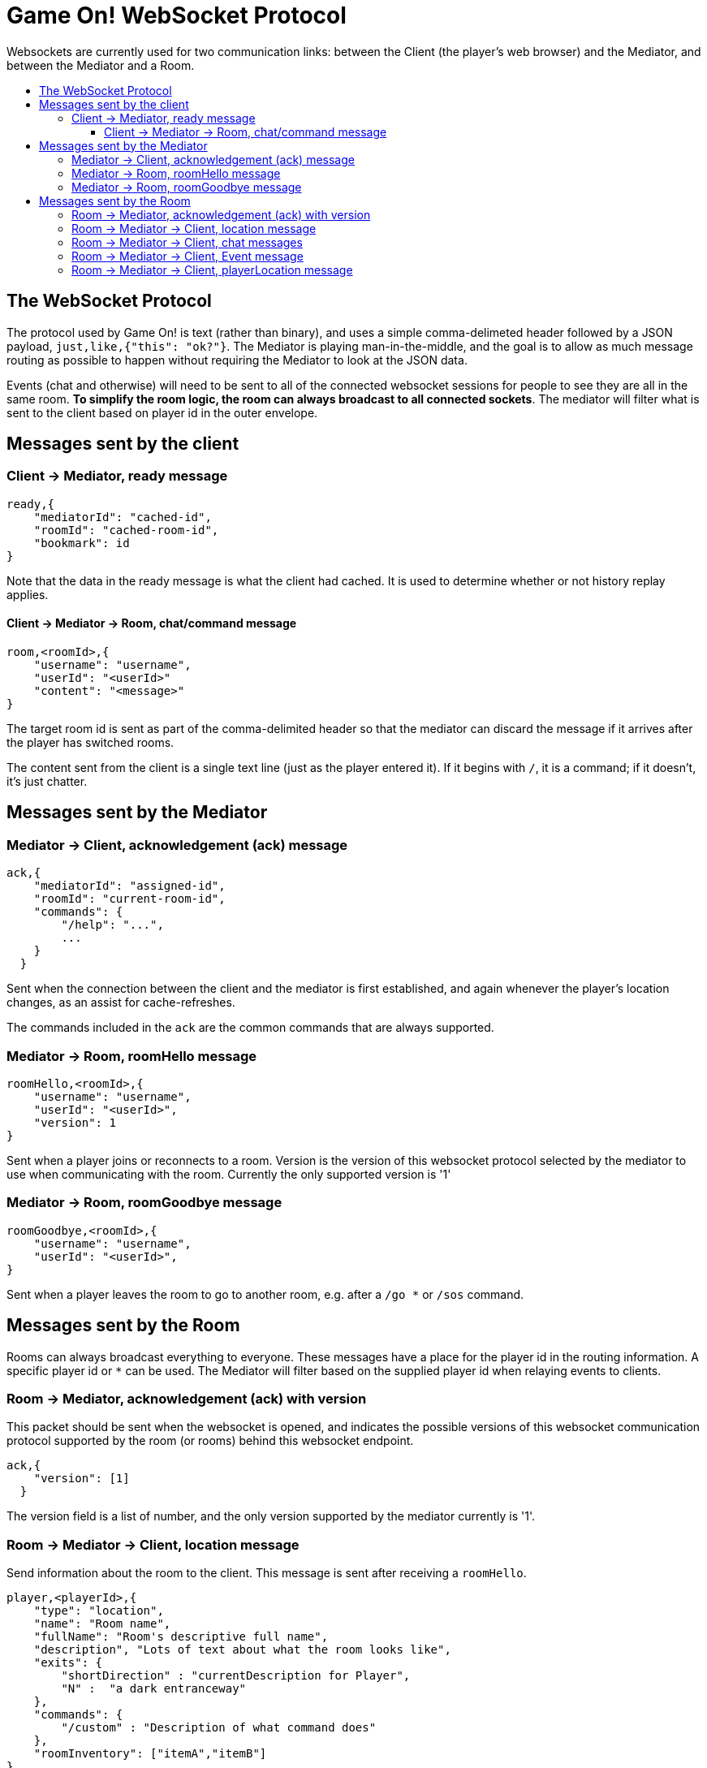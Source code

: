 = Game On! WebSocket Protocol
:icons: font
:toc: preamble
:toc-title:
:toclevels: 3
:imagesdir: /images
:swagger: https://game-on.org/swagger/

Websockets are currently used for two communication links: between the Client
(the player's web browser) and the Mediator, and between the Mediator and a Room.

== The WebSocket Protocol

The protocol used by Game On! is text (rather than binary), and uses a simple
comma-delimeted header followed by a JSON payload, `just,like,{"this": "ok?"}`.
The Mediator is playing man-in-the-middle, and the goal is to allow as much message
routing as possible to happen without requiring the Mediator to look at the JSON data.

Events (chat and otherwise) will need to be sent to all of the connected websocket
sessions for people to see they are all in the same room. *To simplify the room
logic, the room can always broadcast to all connected sockets*. The mediator will
filter what is sent to the client based on player id in the outer envelope.

== Messages sent by the client

=== Client -> Mediator, ready message

----
ready,{
    "mediatorId": "cached-id",
    "roomId": "cached-room-id",
    "bookmark": id
}
----
Note that the data in the ready message is what the client had cached. It is
used to determine whether or not history replay applies.


==== Client -> Mediator -> Room, chat/command message

----
room,<roomId>,{
    "username": "username",
    "userId": "<userId>"
    "content": "<message>"
}
----
The target room id is sent as part of the comma-delimited header so that the
mediator can discard the message if it arrives after the player has switched rooms.

The content sent from the client is a single text line (just as the player
entered it). If it begins with `/`, it is a command; if it doesn't, it's just
chatter.

== Messages sent by the Mediator

=== Mediator -> Client, acknowledgement (ack) message

----
ack,{
    "mediatorId": "assigned-id",
    "roomId": "current-room-id",
    "commands": {
        "/help": "...",
        ...
    }
  }
----

Sent when the connection between the client and the mediator is first established,
and again whenever the player's location changes, as an assist for cache-refreshes.

The commands included in the `ack` are the common commands that are always supported.

=== Mediator -> Room, roomHello message

----
roomHello,<roomId>,{
    "username": "username",
    "userId": "<userId>",
    "version": 1
}
----

Sent when a player joins or reconnects to a room.
Version is the version of this websocket protocol selected by the mediator to
use when communicating with the room.
Currently the only supported version is '1'

=== Mediator -> Room, roomGoodbye message

----
roomGoodbye,<roomId>,{
    "username": "username",
    "userId": "<userId>",
}
----

Sent when a player leaves the room to go to another room, e.g. after a `/go *`
or `/sos` command.

== Messages sent by the Room

Rooms can always broadcast everything to everyone. These messages have a place
for the player id in the routing information. A specific player id or `*` can
be used. The Mediator will filter based on the supplied player id when relaying
events to clients.

=== Room -> Mediator, acknowledgement (ack) with version

This packet should be sent when the websocket is opened, and indicates the
possible versions of this websocket communication protocol supported by the
room (or rooms) behind this websocket endpoint.

----
ack,{
    "version": [1]
  }
----

The version field is a list of number, and the only version supported by the
mediator currently is '1'.

=== Room -> Mediator -> Client, location message

Send information about the room to the client. This message is sent after
receiving a `roomHello`.

----
player,<playerId>,{
    "type": "location",
    "name": "Room name",
    "fullName": "Room's descriptive full name",
    "description", "Lots of text about what the room looks like",
    "exits": {
        "shortDirection" : "currentDescription for Player",
        "N" :  "a dark entranceway"
    },
    "commands": {
        "/custom" : "Description of what command does"
    },
    "roomInventory": ["itemA","itemB"]
}
----

Note: Some attributes, like "exits", "commands", and "roomInventory" can also be
sent with other room events as a pseudo-push notification


=== Room -> Mediator -> Client, chat messages

----
player,*,{...}
{
  "type": "chat",
  "username": "username",
  "content": "<message>",
  "bookmark": <long room-specific message id>
}
----

Content is a simple string containing the chat message.

=== Room -> Mediator -> Client, Event message

----
player,<playerId>,{
    "type": "event",
    "content": {
        "*": "general text for everyone",
        "<playerId>": "specific to player"
        },
    "bookmark": <long room-specific message id>
}
player,*,{
    "type": "event",
    "content": {
        "*": "general text for everyone",
        "<playerId>": "specific to player"
    },
    "bookmark": <long room-specific message id>
}
----

Events can be routed specifically to a player, or can be broadcast to everyone.
The content can also be directed to specific users vs. all users. The structure
is the same to make it easier to deal with consistently. Typical patterns would be:

----
player,playerA,{
    "type":"event",
    "content": {"*": "You feel the earth move"},
    "bookmark": 231
}

player,*,{
    "type":"event".
    "content": {
        "playerA": "You feel the earth move",
        "*": "playerA looks rather ill"
    },
    "bookmark": 245
}
----

=== Room -> Mediator -> Client, playerLocation message

Indicates that a player can leave by the requested exit (`exitId`). The `exit`
attribute, if present, should return the exit details as returned by the map API.
The `exit` attribute is not required, but must be present if the details to be
used are not present in the map.

----
playerLocation,<playerId>,{
    "type": "exit",
    "content": "You exit through door xyz... ",
    "bookmark": <room-specific message id>,
    "exitId": "N"
    "exit": { ... }
}
----

This must be directed to a specific player.
